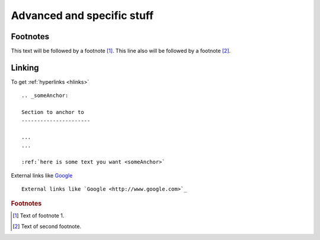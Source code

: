 .. Advanced, specific stuff


.. _advanced:

Advanced and specific stuff
=============================


Footnotes
--------------------

This text will be followed by a footnote [#f1]_.
This line also will be followed by a footnote [#asd]_.




.. _hlinks:

Linking
--------------------


To get :ref:`hyperlinks <hlinks>` ::
    
    .. _someAnchor:

    Section to anchor to
    ----------------------

    ...
    ...

    :ref:`here is some text you want <someAnchor>`



External links like `Google <http://www.google.com>`_ ::


    External links like `Google <http://www.google.com>`_




.. rubric:: Footnotes

.. [#f1] Text of footnote 1.
.. [#asd] Text of second footnote.
